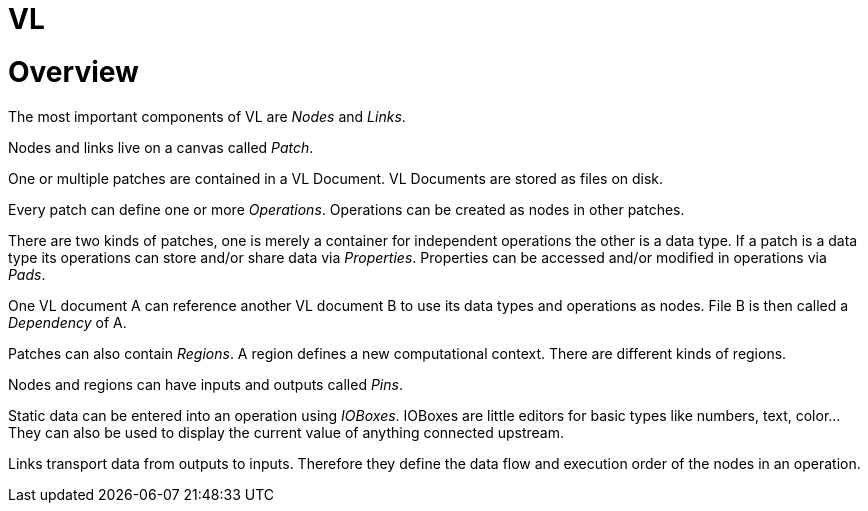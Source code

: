 # VL

= Overview

The most important components of VL are _Nodes_ and _Links_.

Nodes and links live on a canvas called _Patch_.

One or multiple patches are contained in a VL Document. VL Documents are stored as files on disk.

Every patch can define one or more _Operations_. Operations can be created as nodes in other patches.

There are two kinds of patches, one is merely a container for independent operations the other is a data type. If a patch is a data type its operations can store and/or share data via _Properties_. Properties can be accessed and/or modified in operations via _Pads_.

One VL document A can reference another VL document B to use its data types and operations as nodes. File B is then called a _Dependency_ of A.

Patches can also contain _Regions_. A region defines a new computational context. There are different kinds of regions.

Nodes and regions can have inputs and outputs called _Pins_.

Static data can be entered into an operation using _IOBoxes_. IOBoxes are little editors for basic types like numbers, text, color… They can also be used to display the current value of anything connected upstream.

Links transport data from outputs to inputs. Therefore they define the data flow and execution order of the nodes in an operation.